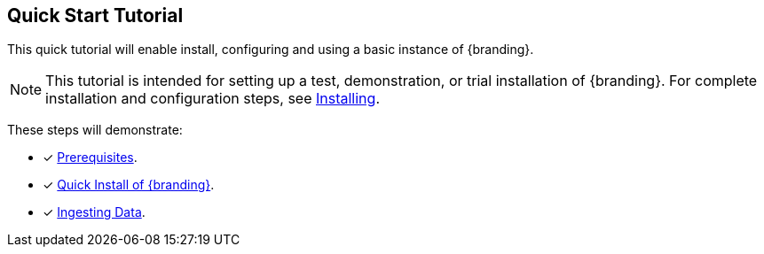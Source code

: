 :title: Quick Start Tutorial
:type: quickStart
:level: intro
:section: quickStart
:parent: na
:status: published
:summary: Installation of an example instance.
:order: 00

== {title}

This quick tutorial will enable install, configuring and using a basic instance of {branding}.

[NOTE]
====
This tutorial is intended for setting up a test, demonstration, or trial installation of {branding}.
For complete installation and configuration steps, see xref:managing:installing.adoc[Installing].
====

These steps will demonstrate:

- [*] xref:quickstart-installing.adoc#_quick_install_prerequisites[Prerequisites].
- [*] xref:quickstart-installing.adoc#_quick_install_of_ddf[Quick Install of {branding}].
- [*] xref:quickstart-ingesting.adoc[Ingesting Data].
